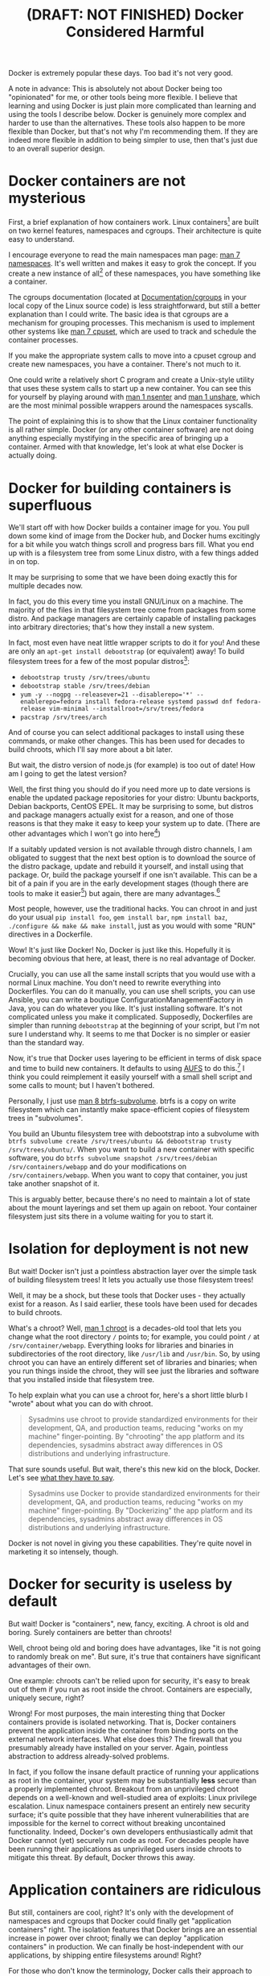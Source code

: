 #+title: (DRAFT: NOT FINISHED) Docker Considered Harmful

Docker is extremely popular these days.
Too bad it's not very good.

A note in advance:
This is absolutely not about Docker being too "opinionated" for me,
or other tools being more flexible.
I believe that learning and using Docker is just plain more complicated than learning and using the tools I describe below.
Docker is genuinely more complex and harder to use than the alternatives.
These tools also happen to be more flexible than Docker,
but that's not why I'm recommending them.
If they are indeed more flexible in addition to being simpler to use, then that's just due to an overall superior design.

* Docker containers are not mysterious
  First, a brief explanation of how containers work.
  Linux containers[fn:containerhistory] are built on two kernel features, namespaces and cgroups.
  Their architecture is quite easy to understand.

  I encourage everyone to read the main namespaces man page: [[http://man7.org/linux/man-pages/man7/namespaces.7.html][man 7 namespaces]].
  It's well written and makes it easy to grok the concept.
  If you create a new instance of all[fn:usernamespaces] of these namespaces, you have something like a container.

  The cgroups documentation (located at [[https://www.kernel.org/doc/Documentation/cgroups/][Documentation/cgroups]] in your local copy of the Linux source code) is less straightforward, 
  but still a better explanation than I could write.
  The basic idea is that cgroups are a mechanism for grouping processes.
  This mechanism is used to implement other systems like [[http://man7.org/linux/man-pages/man7/cpuset.7.html][man 7 cpuset]], which are used to track and schedule the container processes.

  If you make the appropriate system calls to move into a cpuset cgroup and create new namespaces, you have a container.
  There's not much to it.

  One could write a relatively short C program and create a Unix-style utility that uses these system calls to start up a new container.
  You can see this for yourself by playing around with [[http://man7.org/linux/man-pages/man1/nsenter.1.html][man 1 nsenter]] and [[http://man7.org/linux/man-pages/man1/unshare.1.html][man 1 unshare]], which are the most minimal possible wrappers around the namespaces syscalls.

  The point of explaining this is to show that the Linux container functionality is all rather simple.
  Docker (or any other container software) are not doing anything especially mystifying in the specific area of bringing up a container.
  Armed with that knowledge, let's look at what else Docker is actually doing.
* Docker for building containers is superfluous
  We'll start off with how Docker builds a container image for you.
  You pull down some kind of image from the Docker hub, and Docker hums excitingly for a bit while you watch things scroll and progress bars fill.
  What you end up with is a filesystem tree from some Linux distro, with a few things added in on top.

  It may be surprising to some that we have been doing exactly this for multiple decades now.

  In fact, you do this every time you install GNU/Linux on a machine.
  The majority of the files in that filesystem tree come from packages from some distro.
  And package managers are certainly capable of installing packages into arbitrary directories; that's how they install a new system.

  In fact, most even have neat little wrapper scripts to do it for you! And these are only an =apt-get install debootstrap= (or equivalent) away!
  To build filesystem trees for a few of the most popular distros[fn:buildtree]:
  - =debootstrap trusty /srv/trees/ubuntu=
  - =debootstrap stable /srv/trees/debian=
  - ~yum -y --nogpg --releasever=21 --disablerepo='*' --enablerepo=fedora install fedora-release systemd passwd dnf fedora-release vim-minimal --installroot=/srv/trees/fedora~
  - =pacstrap /srv/trees/arch=

  And of course you can select additional packages to install using these commands, or make other changes.
  This has been used for decades to build chroots, which I'll say more about a bit later.

  But wait, the distro version of node.js (for example) is too out of date!
  How am I going to get the latest version?

  Well, the first thing you should do if you need more up to date versions is enable the updated package repositories for your distro:
  Ubuntu backports, Debian backports, CentOS EPEL.
  It may be surprising to some, but distros and package managers actually exist for a reason, 
  and one of those reasons is that they make it easy to keep your system up to date.
  (There are other advantages which I won't go into here[2])

  If a suitably updated version is not available through distro channels,
  I am obligated to suggest that the next best option is 
  to download the source of the distro package, update and rebuild it yourself, and install using that package.
  Or, build the package yourself if one isn't available.
  This can be a bit of a pain if you are in the early development stages
  (though there are tools to make it easier[fn:packagetools])
  but again, there are many advantages.[2]

  Most people, however, use the traditional hacks.
  You can chroot in and just do your usual =pip install foo=, =gem install bar=, =npm install baz=, =./configure && make && make install=,
  just as you would with some "RUN" directives in a Dockerfile.

  Wow! It's just like Docker!
  No, Docker is just like this.
  Hopefully it is becoming obvious that here, at least, there is no real advantage of Docker.

  Crucially, you can use all the same install scripts that you would use with a normal Linux machine.
  You don't need to rewrite everything into Dockerfiles.
  You can do it manually, you can use shell scripts, you can use Ansible, 
  you can write a boutique ConfigurationManagementFactory in Java, you can do whatever you like.
  It's just installing software.
  It's not complicated unless you make it complicated.
  Supposedly, Dockerfiles are simpler than running =debootstrap= at the beginning of your script, but I'm not sure I understand why.
  It seems to me that Docker is no simpler or easier than the standard way.

  Now, it's true that Docker uses layering to be efficient in terms of disk space and time to build new containers.
  It defaults to using [[http://www.thegeekstuff.com/2013/05/linux-aufs/][AUFS]] to do this.[fn:dockerstorage]
  I think you could reimplement it easily yourself with a small shell script and some calls to mount;
  but I haven't bothered.

  Personally, I just use [[https://btrfs.wiki.kernel.org/index.php/Manpage/btrfs-subvolume][man 8 btrfs-subvolume]].
  btrfs is a copy on write filesystem which can instantly make space-efficient copies of filesystem trees in "subvolumes".

  You build an Ubuntu filesystem tree with debootstrap into a subvolume with =btrfs subvolume create /srv/trees/ubuntu && debootstrap trusty /srv/trees/ubuntu/=.
  When you want to build a new container with specific software,
  you do =btrfs subvolume snapshot /srv/trees/debian /srv/containers/webapp= and do your modifications on =/srv/containers/webapp=.
  When you want to copy that container, you just take another snapshot of it.

  This is arguably better, because there's no need to maintain a lot of state about the mount layerings and set them up again on reboot.
  Your container filesystem just sits there in a volume waiting for you to start it.

  # TODO
  # investigate systemd-import
  # investigate Docker commit and rollback
  # investigate Dockerfiles
  # investigate OSTree
  # etckeeper

  # And if you want to do some kind of change tracking as you build the system,
  # you should keep it at the proper layer,
  # or use dedicated tools.
  # =/usr= should be immutable and built from packages,
  # your application data should live in =/srv= or =/var= and be mounted in,
  # and so all the configuration data that is part of the system build should be in =/etc=.
  # To track this, you can just use [[http://etckeeper.branchable.com/][etckeeper]] and store your =/etc= in a git repository.
  # which is right and proper since =/usr= should be immutable
  # or [[https://wiki.gnome.org/action/show/Projects/OSTree][OSTree]] lets you version whole filesystems.
  # Now, there is one thing Docker does with these layers that is interesting;
  # you can commit and roll back.
  # I actually think this is a useful feature; the one useful
  # But etckeeper does this better, and restricts its tracking to exactly where it should be.
  # Or OSTree.
  # Maybe if you people would stop treating /usr as mutable and running all kinds of random garbage scripts to install the latest version of Node.php on Rails,
  # and instead packaged the software you wanted to deploy,
  # you wouldn't need this.
* Isolation for deployment is not new
  But wait! Docker isn't just a pointless abstraction layer over the simple task of building filesystem trees!
  It lets you actually use those filesystem trees!

  Well, it may be a shock, but these tools that Docker uses - they actually exist for a reason.
  As I said earlier, these tools have been used for decades to build chroots.

  What's a chroot?
  Well, [[http://man7.org/linux/man-pages/man1/chroot.1.html][man 1 chroot]] is a decades-old tool that lets you change what the root directory =/= points to;
  for example, you could point =/= at =/srv/container/webapp=.
  Everything looks for libraries and binaries in subdirectories of the root directory, like =/usr/lib= and =/usr/bin=.
  So, by using chroot you can have an entirely different set of libraries and binaries;
  when you run things inside the chroot, they will see just the libraries and software that you installed inside that filesystem tree.

  To help explain what you can use a chroot for, here's a short little blurb I "wrote" about what you can do with chroot.

#+begin_quote
  Sysadmins use chroot to provide standardized environments for their development, QA, and production teams, reducing "works on my machine" finger-pointing.
  By "chrooting" the app platform and its dependencies, sysadmins abstract away differences in OS distributions and underlying infrastructure.
#+end_quote

  That sure sounds useful.
  But wait, there's this new kid on the block, Docker.
  Let's see [[https://www.docker.com/whatisdocker/][what they have to say]].

#+begin_quote
  Sysadmins use Docker to provide standardized environments for their development, QA, and production teams, reducing "works on my machine" finger-pointing.
  By "Dockerizing" the app platform and its dependencies, sysadmins abstract away differences in OS distributions and underlying infrastructure.
#+end_quote

  Docker is not novel in giving you these capabilities.
  They're quite novel in marketing it so intensely, though.
* Docker for security is useless by default
  But wait! Docker is "containers", new, fancy, exciting.
  A chroot is old and boring.
  Surely containers are better than chroots!

  Well, chroot being old and boring does have advantages, like "it is not going to randomly break on me".
  But sure, it's true that containers have significant advantages of their own.

  One example: chroots can't be relied upon for security, it's easy to break out of them if you run as root inside the chroot.
  Containers are especially, uniquely secure, right?

  Wrong!
  For most purposes, the main interesting thing that Docker containers provide is isolated networking.
  That is, Docker containers prevent the application inside the container from binding ports on the external network interfaces.
  What else does this?
  The firewall that you presumably already have installed on your server.
  Again, pointless abstraction to address already-solved problems.

  # TODO note that claiming to be secure but defaulting to be insecure is sabotaging their users
  In fact, if you follow the insane default practice of running your applications as root in the container,
  your system may be substantially *less* secure than a properly implemented chroot.
  Breakout from an unprivileged chroot depends on a well-known and well-studied area of exploits: Linux privilege escalation.
  Linux namespace containers present an entirely new security surface;
  it's quite possible that they have inherent vulnerabilities 
  that are impossible for the kernel to correct without breaking uncontained functionality.
  Indeed, Docker's own developers enthusiastically admit that Docker cannot (yet) securely run code as root.
  For decades people have been running their applications as unprivileged users inside chroots to mitigate this threat.
  By default, Docker throws this away.
* Application containers are ridiculous
  But still, containers are cool, right?
  It's only with the development of namespaces and cgroups that Docker could finally get "application containers" right.
  The isolation features that Docker brings are an essential increase in power over chroot;
  finally we can deploy "application containers" in production.
  We can finally be host-independent with our applications, by shipping entire filesystems around!
  Right?

  For those who don't know the terminology, Docker calls their approach to containers "application containers".
  The basic idea is that you have all these namespaces and cgroups, and you create a container, and then you run a single piece of software inside the container.
  That's cool, I guess.
  The alternative approach is to run an init system inside your container, which will bring up a full "traditional" operating system.
  Containers provide enough isolation to do this, and so you could treat them as very-light-weight VMs.
  Docker has planted itself in opposition to this practice, because...

  Well, I'm actually not sure what the Docker devs were thinking here.
  Is it some misguided ideal of making the containers more "lightweight" by not treating them as VMs and running an init system?
  Did it just occur to them that they could run a single service inside a container rather than a full system,
  and they never bothered to question whether that might not be a good idea?

  The practical problems with "application containers" are well known.
  Zombie orphan processes[fn:orphans] fill up your container and consume resources with no =init= to reap them; 
  the traditional cron and syslog daemons are not automatically available; 
  etc., etc..
  These are problems, but they could certainly be overcome if we wrote enough software dedicated to making application containers work well.

  The more fundamental problem is that "application container" doesn't mean anything.
  We've already disentangled the filesystem isolation aspect; we know we can do that without Docker and without containers.
  So what is an "application container"?

  It's just another system service! Just another daemon!
  So if you want to isolate a service, just do that!
  There's no need to confuse the terminology by calling it a "container".

  Just use the namespaces features to get isolation for your application, like everyone else.
  We've been securing and isolating applications for decades with chroot and su; namespaces and cgroups are just another tool in this toolbox.
  I'll cite systemd here as leading the way in using these technologies for system services, but we could have used namespaces and cgroups for isolation in sysvinit scripts just as well.

  In this light, it's clear that there is nothing especially novel about the idea of an application container.
  And certainly nothing that warrants the whole new approach of Docker, which throws away so much of the existing GNU/Linux stack!

* Alternatives to Docker
  I think I've already covered the alternatives to the various parts of Docker in some depth.
  There is a little bit left to say.
  I mentioned in the first section that a simple, Unix-style utility could provide the containerization features,
  in something like the same model as chroot.
  My feeling is that [[http://www.freedesktop.org/software/systemd/man/systemd-nspawn.html][man 1 systemd-nspawn]] is this utility.
  Its manpage even explicitly compares it to chroot:

#+begin_quote
systemd-nspawn may be used to run a command or OS in a light-weight namespace container.
In many ways it is similar to chroot(1),
but more powerful since it fully virtualizes the file system hierarchy, as well as the process tree, the various IPC subsystems and the host and domain name.
#+end_quote

  And it's already present on every systemd system, so it's easy to start using.
  Check out the [[http://www.freedesktop.org/software/systemd/man/systemd-nspawn.html#Examples][examples]] in the man page.
  Combining it with other parts of the GNU/Linux ecosystem, like =debootstrap= and =btrfs=, 
  you can have something with all the power of Docker, or more[fn:more], without the complexity overhead.
  Ultimately, Docker is just too complex for the simple functionality it provides;
  there's just no need for it.

* Footnotes

[fn:usernamespaces]
  User namespaces are useful for securing containers, but are arguably still under development;
  Docker doesn't implement them, nor do many other container tools.
  I believe LXC is the only mainstream container tool that does.
  I've heard it said that user namespaces are a bit strange and unlike other namespaces;
  they can be used without privileges, for example, and they let you, kind of, "fake" having capabilities.

[2] 
  Package managers save you a lot of work
  when you need to do upgrades, or widely deploy the software, or install more than one custom library.
  Here, look at [[http://fedoraproject.org/wiki/Package_management_system#Advantages_of_package_management_systems][this page]].

# [fn:capsysadmin]
#   Good ole =CAP_SYS_ADMIN= is not dropped when entering a Docker container (or most kinds of container),
#   and that can be used to get root on the host system.
#   One fun way is to guess the =/dev= entry for the host's root filesystem (like, =/dev/sda1=, =/dev/sdb2=),
#   mount it inside the container (mount is possible with =CAP_SYS_ADMIN=),
#   and fiddle with the necessary files.
#   User namespaces will allow us to drop =CAP_SYS_ADMIN= before entering the container, but see footnote 1.

[fn:packagetools] 
  [[http://en.wikipedia.org/wiki/CheckInstall][Checkinstall]] and [[https://github.com/jordansissel/fpm][fpm]] are tools for quickly building packages, and are suitable for novices who don't care about package management.
  Of course, at some point, one really should learn how to directly build packages of one's preferred format (rpm or deb).

[fn:orphans] 
  Processes on Unix-like operating systems are organized into a hierarchy;
  a normal process will have one parent and zero or more children.
  When any process terminates, it is dependent upon its parent process to [[http://man7.org/linux/man-pages/man2/wait.2.html][wait(2)]] on it;
  until this happens, the terminated process is known as a "zombie".
  On orphan processes, from [[http://en.wikipedia.org/wiki/Orphan_process][Wikipedia]]:
#+begin_quote
  An orphan process is a computer process whose parent process has
  finished or terminated, though it remains running itself.

  In a Unix-like operating system any orphaned process will be
  immediately adopted by the special init system process. This operation
  is called re-parenting and occurs automatically. Even though
  technically the process has the "init" process as its parent, it is
  still called an orphan process since the process that originally
  created it no longer exists.
#+end_quote
  Thus if pid 1 does not [[http://man7.org/linux/man-pages/man2/wait.2.html][wait(2)]] on a terminated ("zombie") orphan process, it will stick around forever.
  Creating orphan processes that will be cleaned up by init is quite a common Unix programming idiom,
  so this is a rather significant problem.
  See the [[http://blog.phusion.nl/2015/01/20/docker-and-the-pid-1-zombie-reaping-problem/][Phusion baseimage]] for another explanation of the problem,
  and some software that has been written to work around this problem with Docker.

[fn:dockerstorage] 
  Docker also supports btrfs and the Linux device mapper for implementing layering.

[fn:containerhistory] 
  The use of containers (or more generally, "[[http://en.wikipedia.org/wiki/Operating-system-level_virtualization][operating-system level virtualization]]") is not especially new, of course.
  For many years now Solaris has had [[http://en.wikipedia.org/wiki/Solaris_Containers][zones]], FreeBSD has had [[http://en.wikipedia.org/wiki/FreeBSD_jail][jails]], and other operating systems have had [[http://en.wikipedia.org/wiki/Operating-system-level_virtualization#Implementations][other such technologies]].
  These are polished and working solutions for their respective operating systems.
  (at least, I assume so, judging from how their partisans brag about them)
  Indeed, even with Linux there was [[http://en.wikipedia.org/wiki/Linux-VServer][Linux-VServer]] and [[http://en.wikipedia.org/wiki/OpenVZ][OpenVZ]].

  The key difference with Linux containers (or "namespaces-based containers") is that it is actually included in the upstream Linux kernel.
  Linux-VServer and OpenVZ were "out-of-tree" patchsets, which were maintained separate from the main kernel project,
  and applied as patches to a vanilla kernel to add their respective features.
  This tremendously increases maintenance load and decreases the cleanliness of the code,
  and indeed both of these projects are now unusably out of date.
  Namespaces and cgroups, on the other hand, are present in the main Linux source tree,
  and the kernel development policy means that they will be kept up to date with any future changes in the Linux codebase.
  Thus it seems reasonably likely that all further attempts to bring containerization to Linux will use these technologies as their foundation.

[fn:more] 
  Checkpoint and Restore In Userspace ([[http://www.criu.org/Main_Page][CRIU]]) allows the "freezing" and resuming of Linux processes, with all kinds of interesting applications.
  Docker [[http://criu.org/Docker][does not yet support CRIU]]. 
  Other software like [[http://tycho.ws/blog/2014/09/container-migration.html][LXC]] does fully support live migration through the use of CRIU.

[fn:buildtree] 
  These examples pulled from [[http://www.freedesktop.org/software/systemd/man/systemd-nspawn.html#Examples][here]].
  

